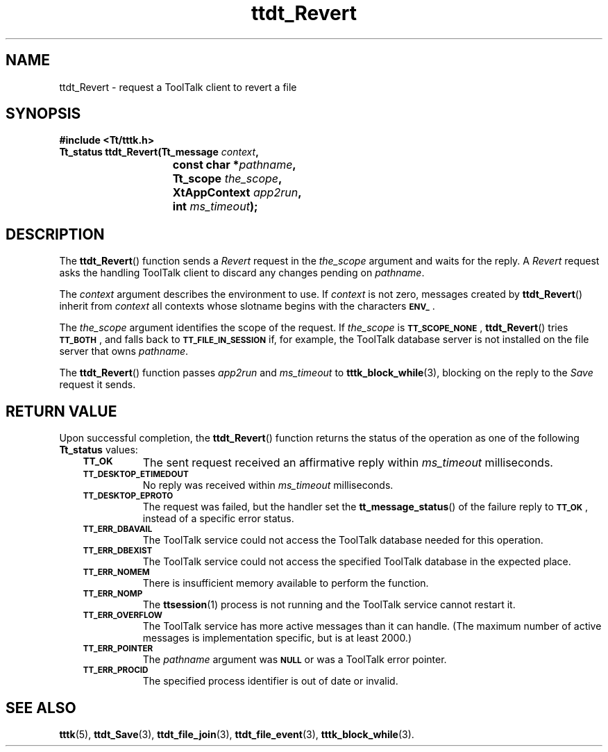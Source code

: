 .de Lc
.\" version of .LI that emboldens its argument
.TP \\n()Jn
\s-1\f3\\$1\f1\s+1
..
.TH ttdt_Revert 3 "1 March 1996" "ToolTalk 1.3" "ToolTalk Functions"
.BH "1 March 1996"
.\" CDE Common Source Format, Version 1.0.0
.\" (c) Copyright 1993, 1994 Hewlett-Packard Company
.\" (c) Copyright 1993, 1994 International Business Machines Corp.
.\" (c) Copyright 1993, 1994 Sun Microsystems, Inc.
.\" (c) Copyright 1993, 1994 Novell, Inc.
.IX "ttdt_Revert.3" "" "ttdt_Revert.3" "" 
.SH NAME
ttdt_Revert \- request a ToolTalk client to revert a file
.SH SYNOPSIS
.ft 3
.nf
#include <Tt/tttk.h>
.sp 0.5v
.ta \w'Tt_status ttdt_Revert('u
Tt_status ttdt_Revert(Tt_message \f2context\fP,
	const char *\f2pathname\fP,
	Tt_scope \f2the_scope\fP,
	XtAppContext \f2app2run\fP,
	int \f2ms_timeout\fP);
.PP
.fi
.SH DESCRIPTION
The
.BR ttdt_Revert (\|)
function
sends a
.IR Revert
request in the
.I the_scope
argument and waits for the reply.
A
.IR Revert
request asks the handling
ToolTalk client to discard any changes pending on
.IR pathname .
.PP
The
.I context
argument describes the environment to use.
If
.I context
is not zero, messages created by
.BR ttdt_Revert (\|)
inherit from
.I context
all contexts whose slotname begins with the characters
.BR \s-1ENV_\s+1 .
.PP
The
.I the_scope
argument identifies the scope of the request.
If
.I the_scope
is
.BR \s-1TT_SCOPE_NONE\s+1 ,
.BR ttdt_Revert (\|)
tries
.BR \s-1TT_BOTH\s+1 ,
and falls back to
.BR \s-1TT_FILE_IN_SESSION\s+1
if, for example,
the ToolTalk database server
is not installed on the file server that owns
.IR pathname .
.PP
The
.BR ttdt_Revert (\|)
function passes
.I app2run
and
.I ms_timeout
to
.BR tttk_block_while (3),
blocking on the reply to the
.IR Save
request it sends.
.SH "RETURN VALUE"
Upon successful completion, the
.BR ttdt_Revert (\|)
function returns the status of the operation as one of the following
.B Tt_status
values:
.PP
.RS 3
.nr )J 8
.Lc TT_OK
The sent request received an affirmative reply within
.I ms_timeout
milliseconds.
.Lc TT_DESKTOP_ETIMEDOUT
.br
No reply was received within
.I ms_timeout
milliseconds.
.Lc TT_DESKTOP_EPROTO
.br
The request was failed, but the handler set the
.BR tt_message_status (\|)
of the failure reply to
.BR \s-1TT_OK\s+1 ,
instead of a specific error status.
.Lc TT_ERR_DBAVAIL
.br
The ToolTalk service could not access the ToolTalk database
needed for this operation.
.Lc TT_ERR_DBEXIST
.br
The ToolTalk service could not access the specified ToolTalk database
in the expected place.
.Lc TT_ERR_NOMEM
.br
There is insufficient memory available to perform the function.
.Lc TT_ERR_NOMP
.br
The
.BR ttsession (1)
process is not running and the ToolTalk service cannot restart it.
.Lc TT_ERR_OVERFLOW
.br
The ToolTalk service has more active messages than it can handle.
(The maximum number of active messages is
.ne 2
implementation specific, but is at least 2000.)
.Lc TT_ERR_POINTER
.br
The
.I pathname
argument was
.BR \s-1NULL\s+1
or was a ToolTalk error pointer.
.Lc TT_ERR_PROCID
.br
The specified process identifier is out of date or invalid.
.PP
.RE
.nr )J 0
.SH "SEE ALSO"
.na
.BR tttk (5),
.BR ttdt_Save (3),
.BR ttdt_file_join (3),
.BR ttdt_file_event (3),
.BR tttk_block_while (3).
